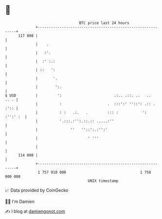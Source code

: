 * 👋

#+begin_example
                                     BTC price last 24 hours                    
                 +------------------------------------------------------------+ 
         117 000 |                                                            | 
                 |    .                                                       | 
                 |   :'.                                                      | 
                 |  :' :.:                                                    | 
                 | ::   ':                                                    | 
                 |       '.                                                   | 
                 |        ':.                                                 | 
   $ USD         |         ':                        .:.. .::. ..   ..   .. . | 
                 |          :                     .  :::':' ''::': .:: . :':: | 
                 |          : :   .:.   .         ::: :           ': :'':' :  | 
                 |          '.:::.:'':.::.:: .....:''                         | 
                 |               ''   ''::':.:'':'                            | 
                 |                       ' '''                                | 
                 |                                                            | 
         114 000 |                                                            | 
                 +------------------------------------------------------------+ 
                  1 757 910 000                                  1 758 000 000  
                                         UNIX timestamp                         
#+end_example
📈 Data provided by CoinGecko

🧑‍💻 I'm Damien

✍️ I blog at [[https://www.damiengonot.com][damiengonot.com]]
